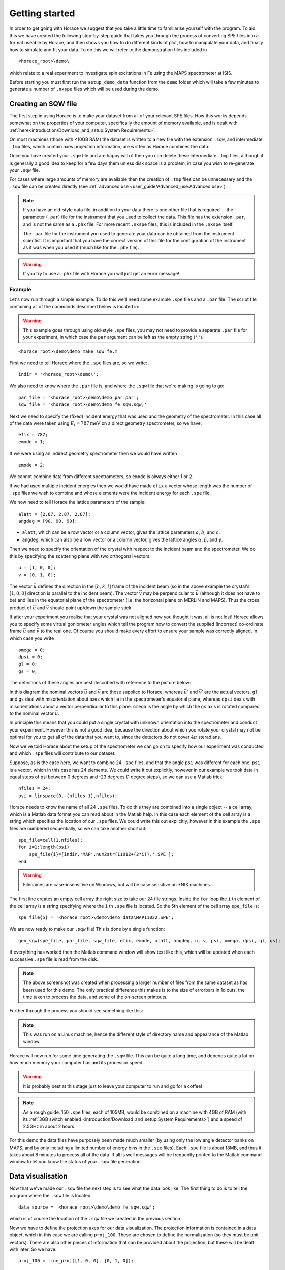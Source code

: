 ###############
Getting started
###############

In order to get going with Horace we suggest that you take a little time to
familiarise yourself with the program. To aid this we have created the following
step-by-step guide that takes you through the process of converting SPE files
into a format useable by Horace, and then shows you how to do different kinds of
plot, how to manipulate your data, and finally how to simulate and fit your
data. To do this we will refer to the demonstration files included in

::

   <horace_root>\demo\


which relate to a real experiment to investigate spin excitations in Fe using
the MAPS spectrometer at ISIS.

Before starting you must first run the ``setup_demo_data`` function from the
``demo`` folder which will take a few minutes to generate a number of ``.nxspe``
files which will be used during the demo.

Creating an SQW file
====================

The first step in using Horace is to make your dataset from all of your relevant
SPE files. How this works depends somewhat on the properties of your computer,
specifically the amount of memory available, and is dealt with
:ref:`here<introduction/Download_and_setup:System Requirements>`.

On most machines (those with <10GB RAM) the dataset is written to a new file
with the extension ``.sqw``, and intermediate ``.tmp`` files, which contain axes
projection information, are written as Horace combines the data.

Once you have created your ``.sqw`` file and are happy with it then you can delete
these intermediate ``.tmp`` files, although it is generally a good idea to keep
for a few days them unless disk space is a problem, in case you wish to
re-generate your ``.sqw`` file.

For cases where large amounts of memory are available then the creation of
``.tmp`` files can be unnecessary and the ``.sqw`` file can be created directly (see
:ref:`advanced use <user_guide/Advanced_use:Advanced use>`).

.. note::

   If you have an old-style data file, in addition to your data there is one
   other file that is required -- the parameter (``.par``) file for the
   instrument that you used to collect the data.  This file has the extension
   ``.par``, and is not the same as a ``.phx`` file. For more recent ``.nxspe``
   files, this is included in the ``.nxspe`` itself.

   The ``.par`` file for the instrument you used to generate your data can be
   obtained from the instrument scientist. It is important that you have the
   correct version of this file for the configuration of the instrument as it
   was when you used it (much like for the ``.phx`` file).


.. warning::

   If you try to use a ``.phx`` file with Horace you will just get an error
   message!

Example
-------

Let's now run through a simple example. To do this we'll need some example
``.spe`` files and a ``.par`` file. The script file containing all of the
commands described below is located in:

.. warning::

   This example goes through using old-style ``.spe`` files, you may not need to
   provide a separate ``.par`` file for your experiment, in which case the
   ``par`` argument can be left as the empty string (``''``).

::

   <horace_root>\demo\demo_make_sqw_fe.m


First we need to tell Horace where the ``.spe`` files are, so we write:

::

   indir = '<horace_root>\demo\';


We also need to know where the ``.par`` file is, and where the ``.sqw`` file that
we're making is going to go:

::

   par_file = '<horace_root>\demo\demo_par.par';
   sqw_file = '<horace_root>\demo\demo_fe_sqw.sqw;'


Next we need to specify the (fixed) incident energy that was used and the
geometry of the spectrometer. In this case all of the data were taken using
:math:`E_{i} = 787 \textrm{meV}` on a direct geometry spectrometer, so we have:

::

   efix = 787;
   emode = 1;


If we were using an indirect geometry spectrometer then we would have written

::

   emode = 2;


We cannot combine data from different spectrometers, so ``emode`` is always
either 1 or 2.

If we had used multiple incident energies then we would have made ``efix`` a
vector whose length was the number of ``.spe`` files we wish to combine and
whose elements were the incident energy for each ``.spe`` file.

We now need to tell Horace the lattice parameters of the sample:

::

   alatt = [2.87, 2.87, 2.87];
   angdeg = [90, 90, 90];


- ``alatt``, which can be a row vector or a column vector, gives the lattice
  parameters :math:`a`, :math:`b`, and :math:`c`.

- ``angdeg``, which can also be a row vector or a column vector, gives the
  lattice angles :math:`\alpha`, :math:`\beta`, and :math:`\gamma`.


Then we need to specify the orientation of the crystal with respect to the
incident beam and the spectrometer. We do this by specifying the scattering
plane with two orthogonal vectors:

::

   u = [1, 0, 0];
   v = [0, 1, 0];

The vector :math:`\vec{u}` defines the direction in the :math:`[h,k,l]` frame of
the incident beam (so in the above example the crystal's :math:`[1,0,0]`
direction is parallel to the incident beam). The vector :math:`\vec{v}` may be
perpendicular to :math:`\vec{u}` (although it does not have to be) and lies in
the equatorial plane of the spectrometer (i.e. the horizontal plane on MERLIN
and MAPS). Thus the cross product of :math:`\vec{u}` and :math:`\vec{v}` should
point up/down the sample stick.

If after your experiment you realise that your crystal was not aligned how you
thought it was, all is not lost! Horace allows you to specify some virtual
goniometer angles which tell the program how to convert the supplied (incorrect)
co-ordinate frame :math:`\vec{u}` and :math:`\vec{v}` to the real one. Of course
you should make every effort to ensure your sample was correctly aligned, in
which case you write

::

   omega = 0;
   dpsi = 0;
   gl = 0;
   gs = 0;


The definitions of these angles are best described with reference to the picture
below:

.. image:: ../images/Gonio_angle_definitions.jpg
   :width: 300px
   :alt: Virtual goniometer angle definitions


In this diagram the nominal vectors :math:`\vec{u}` and :math:`\vec{v}` are
those supplied to Horace, whereas :math:`\vec{u'}` and :math:`\vec{v'}` are the
actual vectors. ``gl`` and ``gs`` deal with misorientation about axes which lie
in the spectrometer's equatorial plane, whereas ``dpsi`` deals with
misorientations about a vector perpendicular to this plane. ``omega`` is the
angle by which the ``gs`` axis is rotated compared to the nominal vector
:math:`\vec{u}`.

In principle this means that you could put a single crystal with unknown
orientation into the spectrometer and conduct your experiment. However this is
not a good idea, because the direction about which you rotate your crystal may
not be optimal for you to get all of the data that you want to, since the
detectors do not cover :math:`4 \pi` steradians.

Now we've told Horace about the setup of the spectrometer we can go on to
specify how our experiment was conducted and which ``.spe`` files will
contribute to our dataset.

Suppose, as is the case here, we want to combine 24 ``.spe`` files, and that the
angle ``psi`` was different for each one. ``psi`` is a vector, which in this case
has 24 elements. We could write it out explicitly, however in our example we
took data in equal steps of psi between 0 degrees and -23 degrees (1 degree
steps), so we can use a Matlab trick:

::

   nfiles = 24;
   psi = linspace(0,-(nfiles-1),nfiles);


Horace needs to know the name of all 24 ``.spe`` files. To do this they are
combined into a single object -- a cell array, which is a Matlab data format you
can read about in the Matlab help. In this case each element of the cell array
is a string which specifies the location of our ``.spe`` files. We could write
this out explicitly, however in this example the ``.spe`` files are numbered
sequentially, so we can take another shortcut:

::

   spe_file=cell(1,nfiles);
   for i=1:length(psi)
       spe_file{i}=[indir,'MAP',num2str(11012+(2*i)),'.SPE'];
   end

.. warning::

   Filenames are case-insensitive on Windows, but will be case sensitive on \*NIX
   machines.

The first line creates an empty cell array the right size to take our 24 file
strings. Inside the ``for`` loop the ``i`` th element of the cell array is a string
specifying where the ``i`` th ``.spe`` file is located. So the 5th element of the cell array
``spe_file`` is:

::

   spe_file{5} = '<horace_root>\demo\demo_data\MAP11022.SPE';


We are now ready to make our ``.sqw`` file! This is done by a single function:

::

   gen_sqw(spe_file, par_file, sqw_file, efix, emode, alatt, angdeg, u, v, psi, omega, dpsi, gl, gs);


If everything has worked then the Matlab command window will show text like
this, which will be updated when each successive ``.spe`` file is read from the
disk.

.. image:: ../images/Screenshot1.png
   :width: 500px
   :alt: The command window display during gen_sqw


.. note::

   The above screenshot was created when processing a larger number of files
   from the same dataset as has been used for this demo. The only practical
   difference this makes is to the size of errorbars in 1d cuts, the time taken
   to process the data, and some of the on-screen printouts.

Further through the process you should see something like this:

.. image:: ../images/Screenshot2.png
   :width: 500px
   :alt: The command window display during gen_sqw


.. note::

   This was run on a Linux machine, hence the different style of
   directory name and appearance of the Matlab window.

Horace will now run for some time generating the ``.sqw`` file. This can be quite a
long time, and depends quite a lot on how much memory your computer has and its
processor speed.

.. warning::

   It is probably best at this stage just to leave your computer to run and go
   for a coffee!

.. note::

   As a rough guide: 150 ``.spe`` files, each of 105MB, would be combined on a
   machine with 4GB of RAM (with its :ref:`3GB switch enabled
   <introduction/Download_and_setup:System Requirements>`) and a speed of 2.5GHz
   in about 2 hours.

For this demo the data files have purposely been made much smaller (by using
only the low angle detector banks on MAPS, and by only including a limited
number of energy bins in the ``.spe`` files). Each ``.spe`` file is about 18MB,
and thus it takes about 8 minutes to process all of the data. If all is well
messages will be frequently printed to the Matlab command window to let you know
the status of your ``.sqw`` file generation.


Data visualisation
==================

Now that we've made our ``.sqw`` file the next step is to see what the data look
like. The first thing to do is to tell the program where the ``.sqw`` file is
located:

::

   data_source = '<horace_root>\demo\demo_fe_sqw.sqw';


which is of course the location of the ``.sqw`` file we created in the previous
section.

Now we have to define the projection axes for our data visualization. The
projection information is contained in a data object, which in this case we are
calling ``proj_100``. These are chosen to define the normalization (so they must
be unit vectors). There are also other pieces of information that can be
provided about the projection, but these will be dealt with later. So we have:

::

   proj_100 = line_proj([1, 0, 0], [0, 1, 0]);


You can choose any set of axes to make cuts and visualise your data - you are
not limited to the projection axes of the crystal with respect to the
spectrometer.

.. note::

   This is one of the main advantages of using Horace to visualise your data!

..
   Another piece of projection information that we need to know is whether the
   projection axes are normalised in Angstroms or reciprocal lattice units. There
   are 3 letters (for the 3 projection axes, the third of which is the cross
   product of the other two), ``'r'`` is used for reciprocal lattice units and
   ``'a'`` is used for angstroms.

   ::

      proj_100.type='rrr';


Finally, we need to know if we are defining our projection axes relative to some
offset. This vector has 3 or 4 components, since we could offset in energy as well as
the 3 components of Q:

::

   proj_100.offset=[0,0,0,0];

   %OR

   proj_100 = line_proj([1, 0, 0], [0, 1, 0], [0, 0, 0, 0]);


We now have all the information needed to make any kind of cut we like. Let's
start by making a 2D slice:

::

   w100_2 = cut(data_source, proj_100, [-0.2, 0.2], 0.05, [-0.2, 0.2], [0, 0, 500]);


.. image:: ../images/Screenshot_cut1.png
   :width: 500px
   :alt: Matlab window during cutting


This slice has as its axes :math:`[0,1,0]` and energy. The first two arguments in the
function ``cut_sqw`` are where the data is on the computer, and the details of
the projections.

The next four arguments give either the integration range or the step size of
each component of **Q** and energy.

In this example we are integrating between :math:`-0.2` and :math:`0.2`
r.l.u. in the :math:`[1,0,0]` component, and between :math:`-0.2` and
:math:`0.2` in the :math:`[0,0,1]` component.

The slice axes are :math:`[0,0,1]` whose step size is :math:`0.05` r.l.u., and
energy whose step size is the existing step size in the file.

Notice that we've specified the energy step size differently from the
:math:`[0,0,1]` step size. If a scalar is used then the whole range of data
along that axis will be plotted. If a vector of the form [low,step,high] is used
then only data within the range low -> high will be plotted, with step size
given by ``step`` (c.f. :ref:`cutting <manual/Manipulating_and_extracting_data_from_SQW_files_and_objects:cut>`).

This creates a new object containing that particular slice of data. To plot it,
we write:

::

   plot(w100_2);


.. image:: ../images/Screenshot_cut2.png
   :width: 301px
   :alt: 2d cut from the data


The ranges of the axes are not quite right, but we can easily change that:

::

   lx 1 3 ly 0 150 lz 0 1


.. image:: ../images/Screenshot_cut3.png
   :width: 301px
   :alt: 2d cut from data, with plot axes modified


This makes the horizontal axis go from 1 to 3, the vertical axis from 0 to 150,
and the colour scale go from 0 to 1.

If we wanted to make a 1D cut through the data then the syntax is exactly the
same. For example:

::

   w100_1 = cut(data_source, proj_100, [-0.2, 0.2], 0.05, [-0.2, 0.2], [60, 70]);
   plot(w100_1);
   lx 1 3 ly 0.2 0.8


.. image:: ../images/Screenshot_1dcut.png
   :width: 301px
   :alt: 1d cut


would give us a cut along the :math:`[0,k,0]` axis at a constant energy of
:math:`65meV`.

3D slices are also possible. To visualize these the "sliceomatic" program is
used. When the plot command is executed a GUI is launched that allows you to
plot multiple slices through the data. For example you could plot the same slice
with x and y axes of (1,0,0) and (0,1,0) at a range of energies.

.. image:: ../images/Screenshot_3dslice.png
   :width: 501px
   :alt: Sliceomatic in action


It is possible to save your cuts / slices to be viewed again later. This can be
done very simply in two ways. If you add an extra argument to the end of
``cut``, then the cut data are sent to a file. For our 1D cut above this
would be:

::

   cut_file = '<horace_root>\demo\plots\w100_1.sqw';

   w100_1b = cut(data_source, proj_100, [-0.2, 0.2], 0.05, [-0.2, 0.2], [60, 70], cut_file);


Now if we want to read this in again at some later time all we need to do is
type:

::

   w100_1b = sqw(cut_file);
   plot(w100_1b);
   lx 1 3; ly 0.2 0.8


Alternatively you can store the cut data in the Matlab workspace, simply by
typing:

::

   w100_1b = cut(data_source, proj_100, [-0.2, 0.2], 0.05, [-0.2, 0.2], [60, 70]);


Note, however, that the variable ``w100_1b`` will only be stored in the Matlab
workspace, so it could easily be overwritten, or lost if you quit Matlab without
``save`` ing your workspace.

::

   save(w100_1b, cut_file);

As we stated above, the objects that you created using the basic ``cut``
commands are all ``sqw`` s. These are the generic objects dealt with in Horace
and can represent data that is 0- to 4-dimensional. The ``sqw`` objects contain
information about the contributing pixels to the cut, which allow for example
resolution corrections to be applied when you analyse your data.

However in some instances, you may not wish to retain this information, for
example if you are dealing with lots of large 4-dimensional objects and are
worried about running out of space, or if you do not intend to use the pixel
information.

::

   w100_2_nopixels = cut(data_source, proj_100, [-0.2, 0.2], 0.05, [-0.2, 0.2], [0, 0, 500], '-nopix');


OR

::

   w100_1d = cut(w100_2, 0.05, [60, 70], '-nopix');


where ``w100_2`` is the 2-dimensional sqw object created earlier.

If you make a cut to create an object that is 2-dimensional, but with no pixel
information, then it becomes a new type of object -- in this case a ``d2d``.

.. note::

   If the cut would create a 1-d object then it is known as a ``d1d``, and so
   on. The collective set of objects are known as ``dnd`` s.

.. warning::

   Once you have cut an object without pixels and created a ``dnd`` it is not
   possible to recover the object with pixels from this. Instead the original
   data must be re-``read``/re-``cut`` in order to recover the pixel data.

Most operations that apply to ``sqw`` objects can be applied to ``dnd`` objects,
e.g. the command ``plot`` applies to both kinds of data. The most notable
difference applies to using ``simulate`` and ``fit`` on data
(c.f. :ref:`Multifit <manual/Multifit:Overview>`).


Basic data manipulation
=======================

Horace allows you to manipulate your data in many different ways.

It is important to realise that there are essentially 3 different kinds of
function, each with a slightly different syntax:

1. A function which takes an existing data set and transforms it in some way,
   returning the transformed dataset.

.. note::

   An example of this would be dividing the entire dataset by the Bose factor.

2. A function which takes a number of input vectors, corresponding to the axes
   of the desired output object, performing a mathematical operation on these
   ranges returning an n-dimensional output.

.. note::

   An example of this would be a function called something like ``gauss_2d``
   which takes two vectors that specify a grid in (**Q**,E)-space and some
   parameter, and returns a 2D grid with an intensity modeled by a Gaussian.

3. A function which operates on a model of S(**Q**,E), one which takes the
   values of h,k,l and E for a particular dataset and applies a transformation
   to each point.

.. note::

   An example of this would be calculating a dispersion relation, for a simple
   harmonic oscillator response function.

With the above caveats in mind, let's demonstrate two different kinds of data
manipulation of the first type discussed above. In the first we will simulate
the background for a 2D slice by looking at the signal at high
:math:`|\textbf{Q}|` in a 1D cut and then replicating it into 2D and subtracting
from the real data. We'll then demonstrate correcting the data for the
Bose-Einstein thermal population factor.

Process
-------

First create a new 2D slice and save to file:

::

   cut_file = '<horace_root>\demo\w110.sqw';

   cut(data_source, proj_110, [-0.2,0.2], [1,0.05,5], [-0.2,0.2], [0,0,150], cut_file);

   w110 = sqw(cut_file);


Now make a 1D cut out of this slice along the energy axis, with the integration
range along :math:`[0, 1, 0]` of 4.8 to 5:

::

   wbackcut = cut(w110, 1, [4.8, 5]);


Next make a new 2D slice by replicating the cut along one of the integration
axes:

::

   wback = replicate(wbackcut, w110);
   plot(wback);


.. note::

   Here we are passing ``w110`` as the template object to expand the
   slice we just made to the same shape.


.. image:: ../images/Screenshot_background_replicated.png
   :width: 300px
   :alt: 2d cut made by replicating a 1d cut


This is a now 2D slice that is over the same range as w110. We can now
:ref:`subtract <manual/Binary_operations:Binary operations>` this from the real
data to remove the background:

::

   wdiff = w110 - wback;
   plot(wdiff);


.. image:: ../images/Screenshot_background_subtracted.png
   :width: 300px
   :alt: Background-subtracted data


Simulations
===========

It is not only possible to plot and manipulate data, it is also possible to
simulate an entire dataset, or parts of a dataset.

We will illustrate this option using two examples, one that gives a quartet of
Gaussian profile peaks, and another that simulates the intensity from a
Heisenberg ferromagnet.


Gaussian Profile Peaks
----------------------

It is often the case that you do not have a full model of S(**Q**,E), but rather
you just want to determine how a particular peak changes with, for example,
temperature or neutron energy transfer.

An example would be to monitor the positions and intensities of a quartet peaks.

We can generate a slice from our demo data by typing:

::

   w_template = cut(data_source, proj_100, [-0.4, 0.2], [0, 0.05, 3], [-0.5, 0.05, 3], [30, 40]);


This should give a plot that looks like this:

.. image:: ../images/Screenshot_CutToSim.png
   :width: 300px
   :alt: 2d data


We will now simulate this using the demonstration function ``demo_4gauss``. This
is a specially written function which works only for 2D datasets (slices) where
both axes are momentum (h,k,l).

Read through the code in:

::

   <horace_root>\functions\demo_4gauss.m


to see if you can understand how the function works.

It is a far from simple task to write a function that is completely general for
any dimensionality of dataset, so you typically write functions such as this
that work only for a particular dimensionality. It is important, therefore, for
your own book-keeping, that you give the functions sensible names that reflect
both what they do and what sort of dataset they apply to.

Now let's run the function, here we will use ``func_eval``.

The syntax for functions called by this routine is slightly different:

::

   w_sim = func_eval(w_template, @demo_4gauss, [6 1 1 0.1 1.25 6 1]);


The arguments in the square parentheses are the function inputs, and in this
case they correspond respectively to:

- amplitude
- satellite position x-coordinate
- satellite y-coordinate
- central position x-coordinate
- central y-coordinate
- background

.. note::

   In general the input to a function called by ``func_eval`` can take any form
   (e.g. a cell array, a structure array, a string, etc.), although if you wish
   to pass anything other than a vector of parameters, such as that shown above,
   then it must be packed into a cell array.

.. image:: ../images/Screenshot_SimCut.png
   :width: 300px
   :alt: 2d simulation


.. note::

   ``func_eval`` works for both ``sqw`` and ``dnd`` objects with almost the same
   syntax.


.. note::

   For ``sqw`` objects, pixel information is simulated according to the
   calculated intensity for the data grid, whereas for ``dnd`` objects this is
   not required.

It is also possible to simulate a ``dnd`` from a template ``sqw``
object by using an additional keyword argument ``'all'`` as follows:

::

   dnd_sim = func_eval(w_template, @demo_4gauss, [6 1 1 0.1 1.25 6 1], 'all');


Furthermore one can use the ``'all'`` keyword argument with a template ``dnd``
object so that intensity is simulated over the entire data range, rather than
just at the points where there are data in the template object.


3D Heisenberg Ferromagnet
-------------------------

In this case we will be fitting a full model of S(**Q**,E), using ``sqw_eval``.

.. note::

   The difference between ``sqw_eval`` and ``func_eval`` is the way in which the
   arguments are passed to the target function. ``sqw_eval`` passes the
   positions (h,k,l,e) for each point, while ``func_eval`` simply passes the
   calculated intensity.

The function we will use to demonstrate here is a model appropriate for spin
excitations of a 3D Heisenberg ferromagnet; it is called
``FM_spinwaves_2dSlice_sqw``, and it takes as inputs the components of **Q**
(h,k,l) plus energy, as well as other function parameters (exchange constant
etc.).

Please take a look at the code of the example function by typing:

::

   edit FM_spinwave_2dSlice_sqw

into the Matlab terminal.

You should notice that the format of the inputs for this function are thus
different from those of ``demo_4gauss`` -- to see the differences it is easiest
to examine the code for the two functions side-by-side.

Tun call the function we run:

::

   w_sim = sqw_eval(w_template, @FM_spinwaves_2dSlice_sqw, [300 0 2 10 2]);

The similar syntax makes it easier to remember how to apply general functions,
while the ``sqw_eval`` vs. ``func_eval`` allows us to define specialised and
flexible functions for computing transformations of our data.

.. note::

   In general it is better to use ``func_eval`` for simple functions such as
   Gaussians and so on, and ``sqw_eval`` for "proper" models of the scattering.


.. note::

   As before, the keyword ``'all'`` can be added to the arguments of this
   function, however in this case it is ignored if the object ``w_template`` is
   an ``sqw`` object.

   If ``w_template`` is a ``dnd`` object then, as for ``func_eval``, the keyword
   ``'all'`` ensures that data are simulated over the entire data range.

.. note::

   As with ``func_eval``, the parameters passed to the function can
   either take the form of a vector of numerical parameters, or a cell array
   comprising any other form of input.


Bose Temperature
----------------

In this example we will look at the generalised application function ``apply``.

``apply`` is a somewhat advanced function which requires some knowledge of the
underlying ``sqw`` object structure but allows us to apply arbitrary functions
affecting more than just the signal to an object is a concise and flexible
manner.

For this example we will be applying a Bose population correction, first we define
the function:

.. math::

   s' = \left(1 - \mathrm{e}^{ \frac{\sigma{}E}{T} }\right) s

where :math:`s` is the signal intensity, :math:`T` is temperature, :math:`E` is is the energy, and :math:`\sigma = -11.6044`

::

   function pix = bose_population(pix, T)
      pix.signal = pix.signal .* (1 - exp(-11.6044 .* pix.dE ./ T))
   end

Here we can see that this function takes ``pix`` as an argument which is the
``PixelData`` object which contains all of the pixel information that underlies
the ``sqw`` object. We are directly transforming the ``signal`` of the pixels with respect to ``E`` and the other input variable ``T`` (temperature)


We can then simply apply the function to transform the underlying data of the ``sqw``.

::

   w_apply = w_template.apply(@bose_population, {50})

This subsequently evaluates the correction with a temperature of ``50``.

.. note::

   Because the ``apply`` function is a somewhat low-level function, and it can take
   multiple functions as arguments (as a cell-array of function handles) and
   thus multiple sets of arguments, arguments are **always** passed as
   cell-arrays or cell-arrays of cell-arrays in the case of multiple functions.


Fitting
=======

You can also use Horace to fit parameters to your data. Since this a more
complicated subject, for an introduction and overview of how to use the fitting
functions, please read :ref:`Fitting data<manual/Multifit:Multifit>`.


.. warning::

   For comprehensive help with anything in this guide, please use the Matlab
   documentation for the various fitting functions that can be obtained by using
   the ``doc`` command, for example ``doc d1d/multifit`` (for fitting function
   like Gaussians to d1d objects) or ``doc sqw/multifit_sqw`` (fitting models
   for S(**Q**,w) to ``sqw`` objects).
